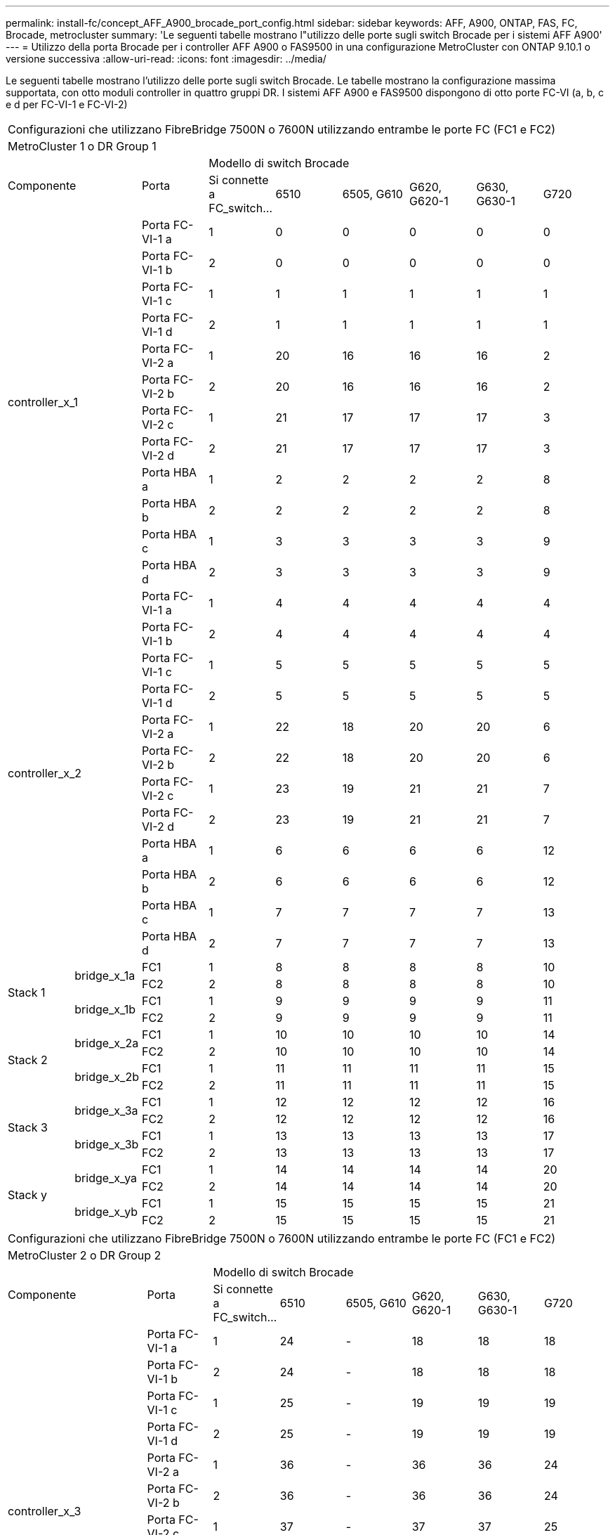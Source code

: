 ---
permalink: install-fc/concept_AFF_A900_brocade_port_config.html 
sidebar: sidebar 
keywords: AFF, A900, ONTAP, FAS, FC, Brocade, metrocluster 
summary: 'Le seguenti tabelle mostrano l"utilizzo delle porte sugli switch Brocade per i sistemi AFF A900' 
---
= Utilizzo della porta Brocade per i controller AFF A900 o FAS9500 in una configurazione MetroCluster con ONTAP 9.10.1 o versione successiva
:allow-uri-read: 
:icons: font
:imagesdir: ../media/


[role="lead"]
Le seguenti tabelle mostrano l'utilizzo delle porte sugli switch Brocade. Le tabelle mostrano la configurazione massima supportata, con otto moduli controller in quattro gruppi DR. I sistemi AFF A900 e FAS9500 dispongono di otto porte FC-VI (a, b, c e d per FC-VI-1 e FC-VI-2)

|===


9+| Configurazioni che utilizzano FibreBridge 7500N o 7600N utilizzando entrambe le porte FC (FC1 e FC2) 


9+| MetroCluster 1 o DR Group 1 


2.2+| Componente .2+| Porta 6+| Modello di switch Brocade 


| Si connette a FC_switch... | 6510 | 6505, G610 | G620, G620-1 | G630, G630-1 | G720 


2.12+| controller_x_1 | Porta FC-VI-1 a | 1 | 0 | 0 | 0 | 0 | 0 


| Porta FC-VI-1 b | 2 | 0 | 0 | 0 | 0 | 0 


| Porta FC-VI-1 c | 1 | 1 | 1 | 1 | 1 | 1 


| Porta FC-VI-1 d | 2 | 1 | 1 | 1 | 1 | 1 


| Porta FC-VI-2 a | 1 | 20 | 16 | 16 | 16 | 2 


| Porta FC-VI-2 b | 2 | 20 | 16 | 16 | 16 | 2 


| Porta FC-VI-2 c | 1 | 21 | 17 | 17 | 17 | 3 


| Porta FC-VI-2 d | 2 | 21 | 17 | 17 | 17 | 3 


| Porta HBA a | 1 | 2 | 2 | 2 | 2 | 8 


| Porta HBA b | 2 | 2 | 2 | 2 | 2 | 8 


| Porta HBA c | 1 | 3 | 3 | 3 | 3 | 9 


| Porta HBA d | 2 | 3 | 3 | 3 | 3 | 9 


2.12+| controller_x_2 | Porta FC-VI-1 a | 1 | 4 | 4 | 4 | 4 | 4 


| Porta FC-VI-1 b | 2 | 4 | 4 | 4 | 4 | 4 


| Porta FC-VI-1 c | 1 | 5 | 5 | 5 | 5 | 5 


| Porta FC-VI-1 d | 2 | 5 | 5 | 5 | 5 | 5 


| Porta FC-VI-2 a | 1 | 22 | 18 | 20 | 20 | 6 


| Porta FC-VI-2 b | 2 | 22 | 18 | 20 | 20 | 6 


| Porta FC-VI-2 c | 1 | 23 | 19 | 21 | 21 | 7 


| Porta FC-VI-2 d | 2 | 23 | 19 | 21 | 21 | 7 


| Porta HBA a | 1 | 6 | 6 | 6 | 6 | 12 


| Porta HBA b | 2 | 6 | 6 | 6 | 6 | 12 


| Porta HBA c | 1 | 7 | 7 | 7 | 7 | 13 


| Porta HBA d | 2 | 7 | 7 | 7 | 7 | 13 


.4+| Stack 1 .2+| bridge_x_1a | FC1 | 1 | 8 | 8 | 8 | 8 | 10 


| FC2 | 2 | 8 | 8 | 8 | 8 | 10 


.2+| bridge_x_1b | FC1 | 1 | 9 | 9 | 9 | 9 | 11 


| FC2 | 2 | 9 | 9 | 9 | 9 | 11 


.4+| Stack 2 .2+| bridge_x_2a | FC1 | 1 | 10 | 10 | 10 | 10 | 14 


| FC2 | 2 | 10 | 10 | 10 | 10 | 14 


.2+| bridge_x_2b | FC1 | 1 | 11 | 11 | 11 | 11 | 15 


| FC2 | 2 | 11 | 11 | 11 | 11 | 15 


.4+| Stack 3 .2+| bridge_x_3a | FC1 | 1 | 12 | 12 | 12 | 12 | 16 


| FC2 | 2 | 12 | 12 | 12 | 12 | 16 


.2+| bridge_x_3b | FC1 | 1 | 13 | 13 | 13 | 13 | 17 


| FC2 | 2 | 13 | 13 | 13 | 13 | 17 


.4+| Stack y .2+| bridge_x_ya | FC1 | 1 | 14 | 14 | 14 | 14 | 20 


| FC2 | 2 | 14 | 14 | 14 | 14 | 20 


.2+| bridge_x_yb | FC1 | 1 | 15 | 15 | 15 | 15 | 21 


| FC2 | 2 | 15 | 15 | 15 | 15 | 21 


 a| 

NOTE: È possibile collegare altri bridge alle porte 16-19 degli switch 6510.

|===
|===


9+| Configurazioni che utilizzano FibreBridge 7500N o 7600N utilizzando entrambe le porte FC (FC1 e FC2) 


9+| MetroCluster 2 o DR Group 2 


2.2+| Componente .2+| Porta 6+| Modello di switch Brocade 


| Si connette a FC_switch... | 6510 | 6505, G610 | G620, G620-1 | G630, G630-1 | G720 


2.12+| controller_x_3 | Porta FC-VI-1 a | 1 | 24 | - | 18 | 18 | 18 


| Porta FC-VI-1 b | 2 | 24 | - | 18 | 18 | 18 


| Porta FC-VI-1 c | 1 | 25 | - | 19 | 19 | 19 


| Porta FC-VI-1 d | 2 | 25 | - | 19 | 19 | 19 


| Porta FC-VI-2 a | 1 | 36 | - | 36 | 36 | 24 


| Porta FC-VI-2 b | 2 | 36 | - | 36 | 36 | 24 


| Porta FC-VI-2 c | 1 | 37 | - | 37 | 37 | 25 


| Porta FC-VI-2 d | 2 | 37 | - | 37 | 37 | 25 


| Porta HBA a | 1 | 26 | - | 24 | 24 | 26 


| Porta HBA b | 2 | 26 | - | 24 | 24 | 26 


| Porta HBA c | 1 | 27 | - | 25 | 25 | 27 


| Porta HBA d | 2 | 27 | - | 25 | 25 | 27 


2.12+| controller_x_4 | Porta FC-VI-1 a | 1 | 28 | - | 22 | 22 | 22 


| Porta FC-VI-1 b | 2 | 28 | - | 22 | 22 | 22 


| Porta FC-VI-1 c | 1 | 29 | - | 23 | 23 | 23 


| Porta FC-VI-1 d | 2 | 29 | - | 23 | 23 | 23 


| Porta FC-VI-2 a | 1 | 38 | - | 38 | 38 | 28 


| Porta FC-VI-2 b | 2 | 38 | - | 38 | 38 | 28 


| Porta FC-VI-2 c | 1 | 39 | - | 39 | 39 | 29 


| Porta FC-VI-2 d | 2 | 39 | - | 39 | 39 | 29 


| Porta HBA a | 1 | 30 | - | 28 | 28 | 30 


| Porta HBA b | 2 | 30 | - | 28 | 28 | 30 


| Porta HBA c | 1 | 31 | - | 29 | 29 | 31 


| Porta HBA d | 2 | 31 | - | 29 | 29 | 31 


.4+| Stack 1 .2+| bridge_x_51a | FC1 | 1 | 32 | - | 26 | 26 | 32 


| FC2 | 2 | 32 | - | 26 | 26 | 32 


.2+| bridge_x_51b | FC1 | 1 | 33 | - | 27 | 27 | 33 


| FC2 | 2 | 33 | - | 27 | 27 | 33 


.4+| Stack 2 .2+| bridge_x_52a | FC1 | 1 | 34 | - | 30 | 30 | 34 


| FC2 | 2 | 34 | - | 30 | 30 | 34 


.2+| bridge_x_52b | FC1 | 1 | 35 | - | 31 | 31 | 35 


| FC2 | 2 | 35 | - | 31 | 31 | 35 


.4+| Stack 3 .2+| bridge_x_53a | FC1 | 1 | - | - | 32 | 32 | 36 


| FC2 | 2 | - | - | 32 | 32 | 36 


.2+| bridge_x_53b | FC1 | 1 | - | - | 33 | 33 | 37 


| FC2 | 2 | - | - | 33 | 33 | 37 


.4+| Stack y .2+| bridge_x_5ya | FC1 | 1 | - | - | 34 | 34 | 38 


| FC2 | 2 | - | - | 34 | 34 | 38 


.2+| bridge_x_5yb | FC1 | 1 | - | - | 35 | 35 | 39 


| FC2 | 2 | - | - | 35 | 35 | 39 


 a| 

NOTE: MetroCluster 2 o DR 2 supporta solo due (2) stack di bridge con 6510 switch.



 a| 

NOTE: MetroCluster 2 o DR 2 non è supportato dagli switch 6505, G610.

|===
|===


5+| Configurazioni che utilizzano FibreBridge 7500N o 7600N utilizzando entrambe le porte FC (FC1 e FC2) 


5+| MetroCluster 3 o DR Gruppo 3 


2.2+| Componente .2+| Porta 2+| Modello di switch Brocade 


| Si connette a FC_switch... | G630, G630-1 


2.12+| controller_x_5 | Porta FC-VI-1 a | 1 | 48 


| Porta FC-VI-1 b | 2 | 48 


| Porta FC-VI-1 c | 1 | 49 


| Porta FC-VI-1 d | 2 | 49 


| Porta FC-VI-2 a | 1 | 64 


| Porta FC-VI-2 b | 2 | 64 


| Porta FC-VI-2 c | 1 | 65 


| Porta FC-VI-2 d | 2 | 65 


| Porta HBA a | 1 | 50 


| Porta HBA b | 2 | 50 


| Porta HBA c | 1 | 51 


| Porta HBA d | 2 | 51 


2.12+| controller_x_6 | Porta FC-VI-1 a | 1 | 52 


| Porta FC-VI-1 b | 2 | 52 


| Porta FC-VI-1 c | 1 | 53 


| Porta FC-VI-1 d | 2 | 53 


| Porta FC-VI-2 a | 1 | 68 


| Porta FC-VI-2 b | 2 | 68 


| Porta FC-VI-2 c | 1 | 69 


| Porta FC-VI-2 d | 2 | 69 


| Porta HBA a | 1 | 54 


| Porta HBA b | 2 | 54 


| Porta HBA c | 1 | 55 


| Porta HBA d | 2 | 55 


.4+| Stack 1 .2+| bridge_x_1a | FC1 | 1 | 56 


| FC2 | 2 | 56 


.2+| bridge_x_1b | FC1 | 1 | 57 


| FC2 | 2 | 57 


.4+| Stack 2 .2+| bridge_x_2a | FC1 | 1 | 58 


| FC2 | 2 | 58 


.2+| bridge_x_2b | FC1 | 1 | 59 


| FC2 | 2 | 59 


.4+| Stack 3 .2+| bridge_x_3a | FC1 | 1 | 60 


| FC2 | 2 | 60 


.2+| bridge_x_3b | FC1 | 1 | 61 


| FC2 | 2 | 61 


.4+| Stack y .2+| bridge_x_ya | FC1 | 1 | 62 


| FC2 | 2 | 62 


.2+| bridge_x_yb | FC1 | 1 | 63 


| FC2 | 2 | 63 
|===
|===


5+| Configurazioni che utilizzano FibreBridge 7500N o 7600N utilizzando entrambe le porte FC (FC1 e FC2) 


5+| MetroCluster 4 o DR Group 4 


2.2+| Componente .2+| Porta 2+| Modello di switch Brocade 


| Si connette a FC_switch... | G630, G630-1 


2.12+| controller_x_7 | Porta FC-VI-1 a | 1 | 66 


| Porta FC-VI-1 b | 2 | 66 


| Porta FC-VI-1 c | 1 | 67 


| Porta FC-VI-1 d | 2 | 67 


| Porta FC-VI-2 a | 1 | 84 


| Porta FC-VI-2 b | 2 | 84 


| Porta FC-VI-2 c | 1 | 85 


| Porta FC-VI-2 d | 2 | 85 


| Porta HBA a | 1 | 72 


| Porta HBA b | 2 | 72 


| Porta HBA c | 1 | 73 


| Porta HBA d | 2 | 73 


2.12+| controller_x_8 | Porta FC-VI-1 a | 1 | 70 


| Porta FC-VI-1 b | 2 | 70 


| Porta FC-VI-1 c | 1 | 71 


| Porta FC-VI-1 d | 2 | 71 


| Porta FC-VI-2 a | 1 | 86 


| Porta FC-VI-2 b | 2 | 86 


| Porta FC-VI-2 c | 1 | 87 


| Porta FC-VI-2 d | 2 | 87 


| Porta HBA a | 1 | 76 


| Porta HBA b | 2 | 76 


| Porta HBA c | 1 | 77 


| Porta HBA d | 2 | 77 


.4+| Stack 1 .2+| bridge_x_51a | FC1 | 1 | 74 


| FC2 | 2 | 74 


.2+| bridge_x_51b | FC1 | 1 | 75 


| FC2 | 2 | 75 


.4+| Stack 2 .2+| bridge_x_52a | FC1 | 1 | 78 


| FC2 | 2 | 78 


.2+| bridge_x_52b | FC1 | 1 | 79 


| FC2 | 2 | 79 


.4+| Stack 3 .2+| bridge_x_53a | FC1 | 1 | 80 


| FC2 | 2 | 80 


.2+| bridge_x_53b | FC1 | 1 | 81 


| FC2 | 2 | 81 


.4+| Stack y .2+| bridge_x_5ya | FC1 | 1 | 82 


| FC2 | 2 | 82 


.2+| bridge_x_5yb | FC1 | 1 | 83 


| FC2 | 2 | 83 
|===